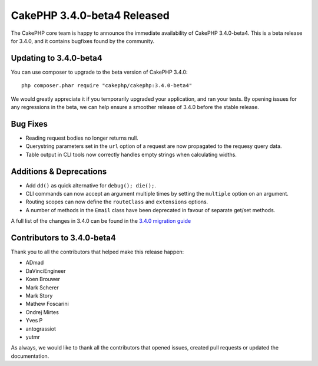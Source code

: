CakePHP 3.4.0-beta4 Released
============================

The CakePHP core team is happy to announce the immediate availability of CakePHP
3.4.0-beta4. This is a beta release for 3.4.0, and it contains bugfixes found by
the community.

Updating to 3.4.0-beta4
-----------------------

You can use composer to upgrade to the beta version of CakePHP 3.4.0::

    php composer.phar require "cakephp/cakephp:3.4.0-beta4"

We would greatly appreciate it if you temporarily upgraded your application,
and ran your tests. By opening issues for any regressions in the beta, we can
help ensure a smoother release of 3.4.0 before the stable release.

Bug Fixes
---------

* Reading request bodies no longer returns null.
* Querystring parameters set in the ``url`` option of a request are now
  propagated to the requesy query data.
* Table output in CLI tools now correctly handles empty strings when calculating
  widths.

Additions & Deprecations
------------------------

* Add ``dd()`` as quick alternative for ``debug(); die();``.
* CLI commands can now accept an argument multiple times by setting the
  ``multiple`` option on an argument.
* Routing scopes can now define the ``routeClass`` and ``extensions`` options.
* A number of methods in the ``Email`` class have been deprecated in favour of
  separate get/set methods.

A full list of the changes in 3.4.0 can be found in the `3.4.0 migration guide
<https://book.cakephp.org/3.next/en/appendices/3-4-migration-guide.html>`_

Contributors to 3.4.0-beta4
---------------------------

Thank you to all the contributors that helped make this release happen:

* ADmad
* DaVinciEngineer
* Koen Brouwer
* Mark Scherer
* Mark Story
* Mathew Foscarini
* Ondrej Mirtes
* Yves P
* antograssiot
* yutmr

As always, we would like to thank all the contributors that opened issues,
created pull requests or updated the documentation.

.. author:: markstory
.. categories:: release, news
.. tags:: release, news
